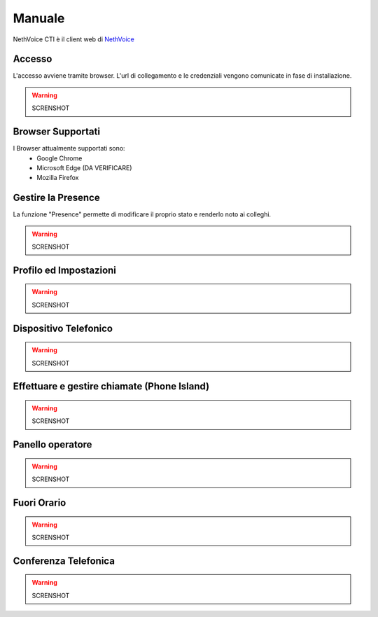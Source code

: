 .. _cti-section:

=======
Manuale
=======

NethVoice CTI è il client web di `NethVoice <https://www.nethesis.it/soluzioni/nethvoice>`_

Accesso
-------

L'accesso avviene tramite browser.
L'url di collegamento e le credenziali vengono comunicate in fase di installazione.

.. warning:: SCRENSHOT

Browser Supportati
------------------

I Browser attualmente supportati sono:
 * Google Chrome
 * Microsoft Edge (DA VERIFICARE)
 * Mozilla Firefox

Gestire la Presence
-------------------

La funzione "Presence" permette di modificare il proprio stato e renderlo noto ai colleghi.

.. warning:: SCRENSHOT

Profilo ed Impostazioni
-----------------------
.. warning:: SCRENSHOT

Dispositivo Telefonico
----------------------
.. warning:: SCRENSHOT

Effettuare e gestire chiamate (Phone Island)
--------------------------------------------
.. warning:: SCRENSHOT

Panello operatore
-----------------
.. warning:: SCRENSHOT

Fuori Orario
------------
.. warning:: SCRENSHOT

Conferenza Telefonica
---------------------
.. warning:: SCRENSHOT
